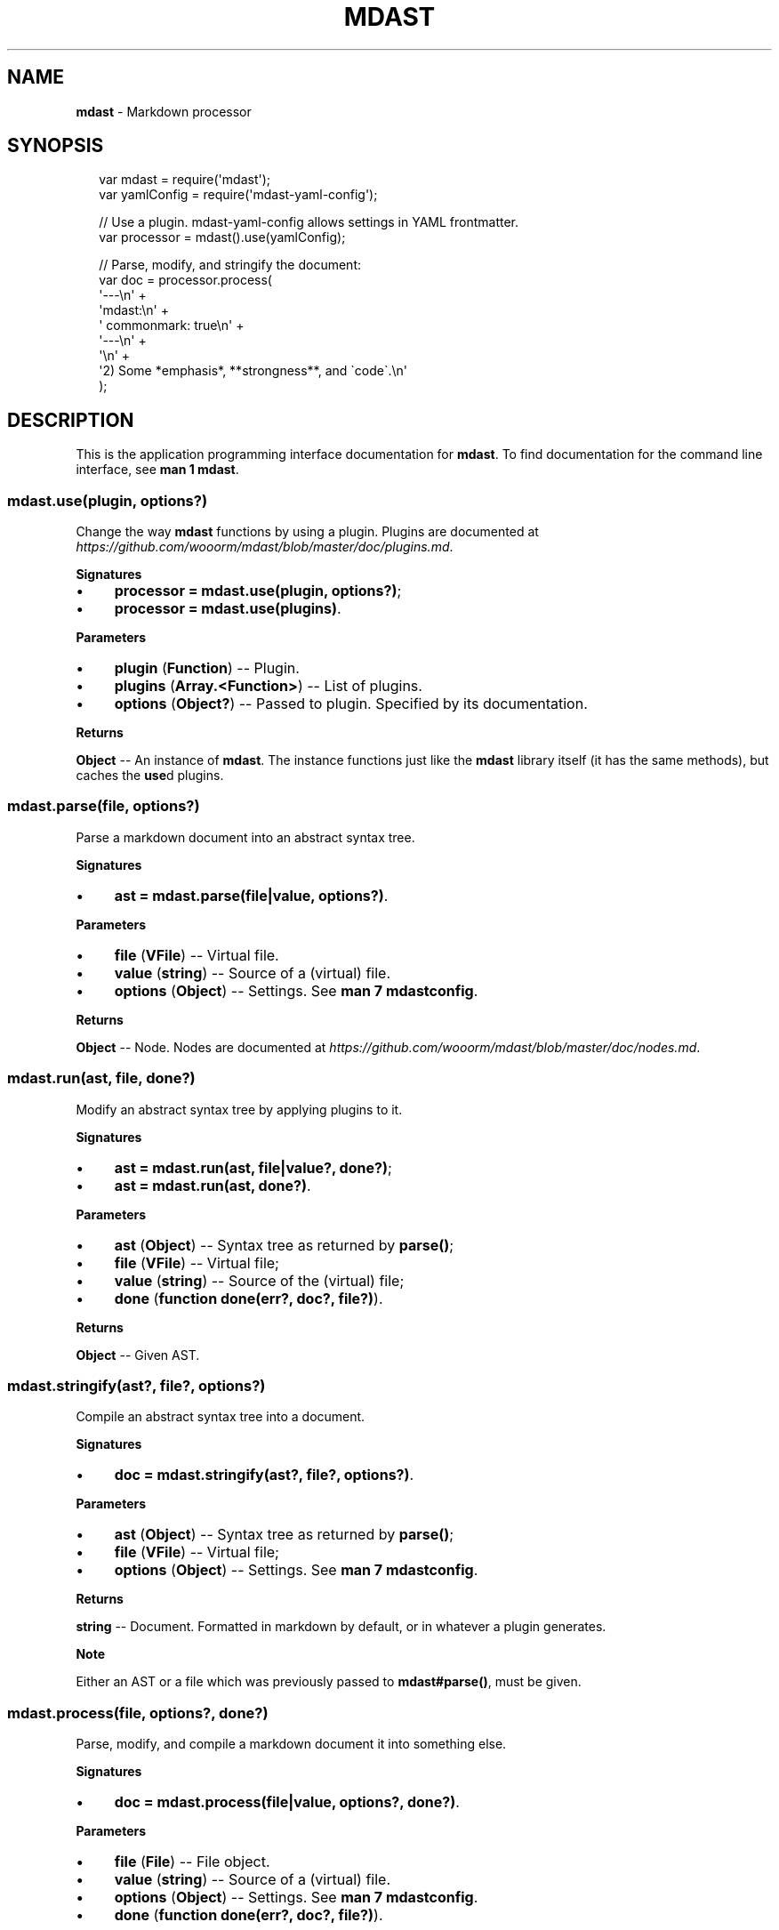 .TH "MDAST" "3" "July 2015" "0.28.0" "mdast"
.SH "NAME"
\fBmdast\fR - Markdown processor
.SH "SYNOPSIS"
.P
.RS 2
.nf
var mdast \[eq] require(\[aq]mdast\[aq]);
var yamlConfig \[eq] require(\[aq]mdast-yaml-config\[aq]);

\[sl]\[sl] Use a plugin.  mdast-yaml-config allows settings in YAML frontmatter.
var processor \[eq] mdast().use(yamlConfig);

\[sl]\[sl] Parse, modify, and stringify the document:
var doc \[eq] processor.process(
    \[aq]---\[rs]n\[aq] \[pl]
    \[aq]mdast:\[rs]n\[aq] \[pl]
    \[aq]  commonmark: true\[rs]n\[aq] \[pl]
    \[aq]---\[rs]n\[aq] \[pl]
    \[aq]\[rs]n\[aq] \[pl]
    \[aq]2) Some *emphasis*, **strongness**, and \[ga]code\[ga].\[rs]n\[aq]
);
.fi
.RE
.SH "DESCRIPTION"
.P
This is the application programming interface documentation for \fBmdast\fR. To find documentation for the command line interface, see \fBman 1 mdast\fR.
.SS "mdast.use(plugin, options?)"
.P
Change the way \fBmdast\fR functions by using a plugin. Plugins are documented at \fIhttps://github.com/wooorm/mdast/blob/master/doc/plugins.md\fR.
.P
\fBSignatures\fR
.RS 0
.IP \(bu 4
\fBprocessor \[eq] mdast.use(plugin, options?)\fR;
.IP \(bu 4
\fBprocessor \[eq] mdast.use(plugins)\fR.
.RE 0

.P
\fBParameters\fR
.RS 0
.IP \(bu 4
\fBplugin\fR (\fBFunction\fR) -- Plugin.
.IP \(bu 4
\fBplugins\fR (\fBArray.<Function>\fR) -- List of plugins.
.IP \(bu 4
\fBoptions\fR (\fBObject?\fR) -- Passed to plugin. Specified by its documentation.
.RE 0

.P
\fBReturns\fR
.P
\fBObject\fR -- An instance of \fBmdast\fR. The instance functions just like the \fBmdast\fR library itself (it has the same methods), but caches the \fBuse\fRd plugins.
.SS "mdast.parse(file, options?)"
.P
Parse a markdown document into an abstract syntax tree.
.P
\fBSignatures\fR
.RS 0
.IP \(bu 4
\fBast \[eq] mdast.parse(file\[ba]value, options?)\fR.
.RE 0

.P
\fBParameters\fR
.RS 0
.IP \(bu 4
\fBfile\fR (\fBVFile\fR) -- Virtual file.
.IP \(bu 4
\fBvalue\fR (\fBstring\fR) -- Source of a (virtual) file.
.IP \(bu 4
\fBoptions\fR (\fBObject\fR) -- Settings. See \fBman 7 mdastconfig\fR.
.RE 0

.P
\fBReturns\fR
.P
\fBObject\fR -- Node. Nodes are documented at \fIhttps://github.com/wooorm/mdast/blob/master/doc/nodes.md\fR.
.SS "mdast.run(ast, file, done?)"
.P
Modify an abstract syntax tree by applying plugins to it.
.P
\fBSignatures\fR
.RS 0
.IP \(bu 4
\fBast \[eq] mdast.run(ast, file\[ba]value?, done?)\fR;
.IP \(bu 4
\fBast \[eq] mdast.run(ast, done?)\fR.
.RE 0

.P
\fBParameters\fR
.RS 0
.IP \(bu 4
\fBast\fR (\fBObject\fR) -- Syntax tree as returned by \fBparse()\fR;
.IP \(bu 4
\fBfile\fR (\fBVFile\fR) -- Virtual file;
.IP \(bu 4
\fBvalue\fR (\fBstring\fR) -- Source of the (virtual) file;
.IP \(bu 4
\fBdone\fR (\fBfunction done(err?, doc?, file?)\fR).
.RE 0

.P
\fBReturns\fR
.P
\fBObject\fR -- Given AST.
.SS "mdast.stringify(ast?, file?, options?)"
.P
Compile an abstract syntax tree into a document.
.P
\fBSignatures\fR
.RS 0
.IP \(bu 4
\fBdoc \[eq] mdast.stringify(ast?, file?, options?)\fR.
.RE 0

.P
\fBParameters\fR
.RS 0
.IP \(bu 4
\fBast\fR (\fBObject\fR) -- Syntax tree as returned by \fBparse()\fR;
.IP \(bu 4
\fBfile\fR (\fBVFile\fR) -- Virtual file;
.IP \(bu 4
\fBoptions\fR (\fBObject\fR) -- Settings. See \fBman 7 mdastconfig\fR.
.RE 0

.P
\fBReturns\fR
.P
\fBstring\fR -- Document. Formatted in markdown by default, or in whatever a plugin generates.
.P
\fBNote\fR
.P
Either an AST or a file which was previously passed to \fBmdast\[sh]parse()\fR, must be given.
.SS "mdast.process(file, options?, done?)"
.P
Parse, modify, and compile a markdown document it into something else.
.P
\fBSignatures\fR
.RS 0
.IP \(bu 4
\fBdoc \[eq] mdast.process(file\[ba]value, options?, done?)\fR.
.RE 0

.P
\fBParameters\fR
.RS 0
.IP \(bu 4
\fBfile\fR (\fBFile\fR) -- File object.
.IP \(bu 4
\fBvalue\fR (\fBstring\fR) -- Source of a (virtual) file.
.IP \(bu 4
\fBoptions\fR (\fBObject\fR) -- Settings. See \fBman 7 mdastconfig\fR.
.IP \(bu 4
\fBdone\fR (\fBfunction done(err?, doc?, file?)\fR).
.RE 0

.P
\fBReturns\fR
.P
\fBstring\fR -- Document. Formatted in markdown by default, or in whatever a plugin generates.
.SS "function done(err?, doc?, file?)"
.P
Invoked when processing is complete.
.P
\fBSignatures\fR
.RS 0
.IP \(bu 4
\fBfunction done(err)\fR;
.IP \(bu 4
\fBfunction done(null, doc, file)\fR.
.RE 0

.P
\fBParameters\fR
.RS 0
.IP \(bu 4
\fBexception\fR (\fBError\fR) -- Failure;
.IP \(bu 4
\fBdoc\fR (\fBstring\fR) -- Document generated by the process;
.IP \(bu 4
\fBfile\fR (\fBFile\fR) -- File object representing the input file;
.RE 0

.P
\fBReturns\fR
.P
\fBstring\fR -- Document. Formatted in markdown by default, or in whatever a plugin generates.
.SS "FileSet()"
.P
\fBmdast\fR(1) compiles multiple files using a \fBFileSet\fR instance. This set is exposed to plug-ins as an argument to the attacher. \fBFileSet\fRs should not be created by plug-ins.
.SS "File\[sh]valueOf()"
.SS "File\[sh]toJSON()"
.P
Get access to the file objects in a set.
.P
\fBSignatures\fR
.RS 0
.IP \(bu 4
\fBfiles \[eq] fileSet.valueOf()\fR.
.RE 0

.P
\fBReturns\fR
.P
\fBArray.<File>\fR -- List of files being processed by \fBmdast\fR(1).
.SS "FileSet\[sh]use(completer)"
.P
Add a completer to the middleware pipeline of a file-set. When all files are transformed, this pipeline is run and \fBcompleter\fR is invoked with \fBfileSet\fR.
.P
\fBSignatures\fR
.RS 0
.IP \(bu 4
\fBfileSet.use(completer)\fR.
.RE 0

.P
\fBParameters\fR
.RS 0
.IP \(bu 4
\fBcompleter\fR (\fBFunction\fR).
.RE 0

.SS "FileSet\[sh]add(file\[ba]filePath)"
.P
Add a new file to be processed by \fBmdast\fR(1). The given file is processed just like other files, with a few differences.
.P
Programmatically added files are:
.RS 0
.IP \(bu 4
Ignored when their file-path is already added;
.IP \(bu 4
Never written to the file-system;
.IP \(bu 4
Not logged about.
.RE 0

.P
\fBSignatures\fR
.RS 0
.IP \(bu 4
\fBfileSet.use(filePath)\fR;
.IP \(bu 4
\fBfileSet.use(file)\fR.
.RE 0

.P
\fBParameters\fR
.RS 0
.IP \(bu 4
\fBfilePath\fR (\fBstring\fR) - Path to virtual file;
.IP \(bu 4
\fBfile\fR (\fBFile\fR) - Virtual file.
.RE 0

.SH "BUGS"
.P
\fIhttps://github.com/wooorm/mdast/issues\fR
.SH "SEE ALSO"
.P
\fBmdast\fR(1), \fBmdastconfig\fR(7).
.SH "AUTHOR"
.P
Written by Titus Wormer \fItituswormer@gmail.com\fR
